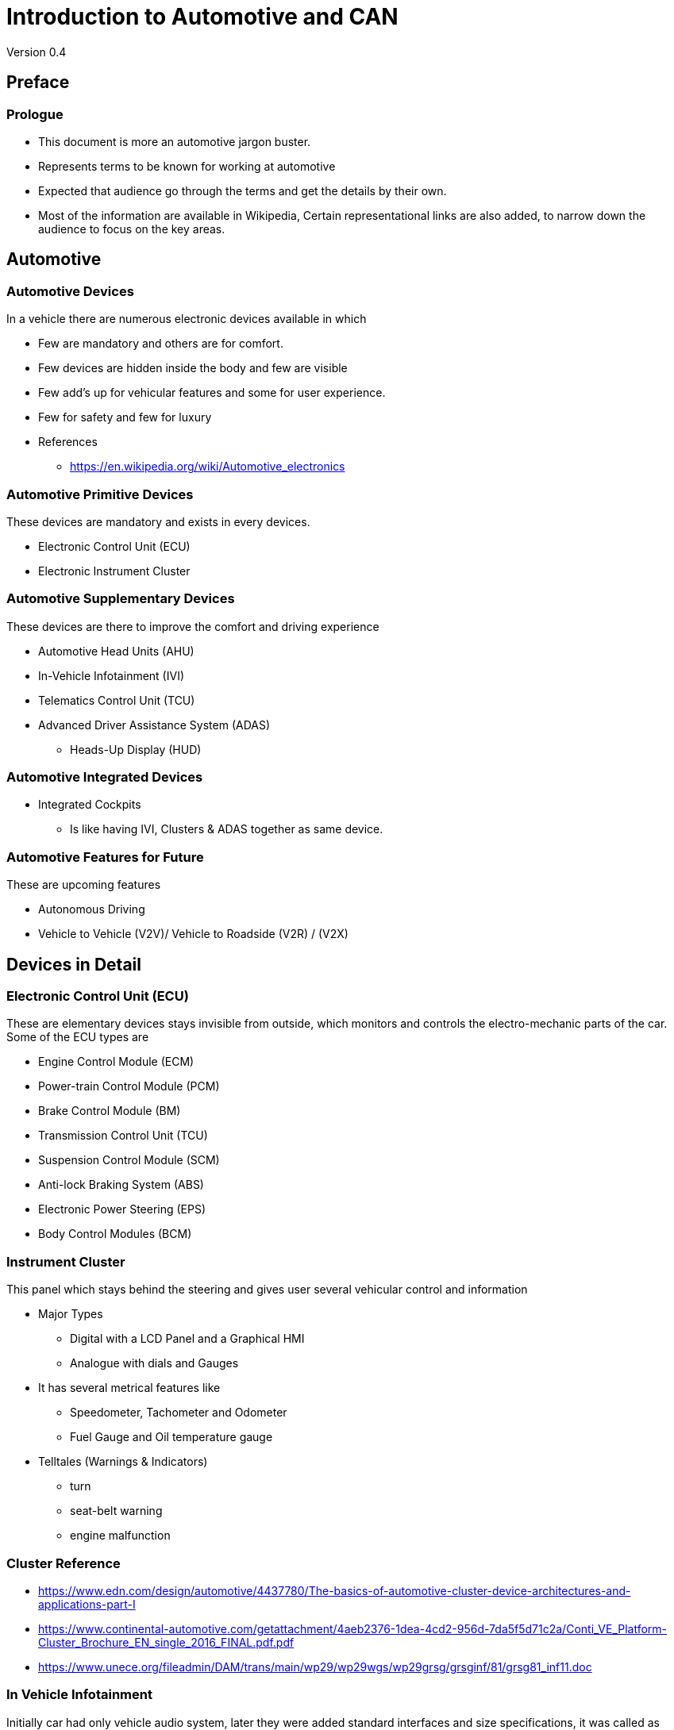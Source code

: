 = Introduction to Automotive and CAN
Version 0.4

== Preface

=== Prologue

* This document is more an automotive jargon buster.

* Represents terms to be known for working at automotive

* Expected that audience go through the terms and get the details by
  their own.

* Most of the information are available in Wikipedia, Certain
  representational links are also added, to narrow down the audience
  to focus on the key areas.

== Automotive 

=== Automotive Devices

In a vehicle there are numerous electronic devices available in which

* Few are mandatory and others are for comfort.

* Few devices are hidden inside the body and few are visible

* Few add's up for vehicular features and some for user experience.

* Few for safety and few for luxury

* References 
  - https://en.wikipedia.org/wiki/Automotive_electronics

=== Automotive Primitive Devices

These devices are mandatory and exists in every devices.

* Electronic Control Unit (ECU)

* Electronic Instrument Cluster

=== Automotive Supplementary Devices

These devices are there to improve the comfort and driving experience

* Automotive Head Units (AHU) 

* In-Vehicle Infotainment (IVI)

* Telematics Control Unit (TCU)

* Advanced Driver Assistance System (ADAS)
  - Heads-Up Display (HUD)

=== Automotive Integrated Devices

* Integrated Cockpits

  - Is like having IVI, Clusters & ADAS together as same device.

=== Automotive Features for Future

These are upcoming features

* Autonomous Driving

* Vehicle to Vehicle (V2V)/ Vehicle to Roadside (V2R) / (V2X)

== Devices in Detail

=== Electronic Control Unit (ECU)

These are elementary devices stays invisible from outside, which
monitors and controls the electro-mechanic parts of the car. Some of
the ECU types are

 * Engine Control Module (ECM)

 * Power-train Control Module (PCM)

 * Brake Control Module (BM)

 * Transmission Control Unit (TCU)

 * Suspension Control Module (SCM)

 * Anti-lock Braking System (ABS)

 * Electronic Power Steering (EPS) 

 * Body Control Modules (BCM)

=== Instrument Cluster

This panel which stays behind the steering and gives user several
vehicular control and information 

* Major Types 
  - Digital with a LCD Panel and a Graphical HMI
  - Analogue with dials and Gauges

* It has several metrical features like 
  - Speedometer, Tachometer and Odometer
  - Fuel Gauge and Oil temperature gauge 

* Telltales (Warnings & Indicators)
  - turn
  - seat-belt warning
  - engine malfunction
  
=== Cluster Reference

  - https://www.edn.com/design/automotive/4437780/The-basics-of-automotive-cluster-device-architectures-and-applications-part-I

  - https://www.continental-automotive.com/getattachment/4aeb2376-1dea-4cd2-956d-7da5f5d71c2a/Conti_VE_Platform-Cluster_Brochure_EN_single_2016_FINAL.pdf.pdf

  - https://www.unece.org/fileadmin/DAM/trans/main/wp29/wp29wgs/wp29grsg/grsginf/81/grsg81_inf11.doc

=== In Vehicle Infotainment

Initially car had only vehicle audio system, later they were added
standard interfaces and size specifications, it was called as
automotive head-unit(AHU).

The AHU were added with much more features to provide more
information like location, phone sync to user, where the infotainment
(information + entertainment) devices born.

=== Infotainment References
 
  - https://en.wikipedia.org/wiki/Automotive_head_unit

  - https://elearning.renesas.com/pluginfile.php/355/mod_folder/content/0/DevCon_On-the-Road/DevCon_On-the-Road/Automotive/Infotainment_and_Telematics_Solutions_with_Renesas_R-Car.pdf?forcedownload=1
  
  - http://support7.qnx.com/download/download/26204/QNX_CAR_Architecture_Guide.pdf

=== Telematics Devices

This devices when added to the vehicle makes it to be a connected
device, where the vehicle can be monitored and controlled from remote
machine.

=== Telematics References

  - http://www.ti.com/solution/telematics_control_unit?variantid=20402&subsystemid=21708

  - https://www.slideshare.net/embitel1/what-is-telematics-control-unit-tcu

  - https://www.fev.com/fileadmin/user_upload/DGE/Data_Sheets/DGE_TCU_Datasheet.pdf

=== ADAS

* Advanced Driver Assistance Systems the automotive devices which
  helps in improving the driving experience and road safety.

* Some of the features are supported in cluster and some are in
  infotainment.

* ADAS features are listed in
- https://en.wikipedia.org/wiki/Advanced_driver-assistance_systems

=== Autonomous Car

* https://en.wikipedia.org/wiki/Self-driving_car

== Software Architecture for ECUs and Clusters

=== Software Stack

----
                         +-----------+
                         |    App    |
   +------------+        +-----------+ 
   |     App    |        |    OS     |
   +------------+        +-----------+
   |     SBL    |        |    SBL    |
   +------------+        +-----------+  
   |     PBL    |        |    PBL    |
   +------------+        +-----------+
   |     MCU    |        |    MCU    |
   +------------+        +-----------+

----

=== Automotive OS

----                       
                           Complex OS
                         +-----------+
        OS               |    App    |
   +------------+        +-----------+ 
   |   App      |        |  Services |
   +------------+        +-----------+
   | Scheduler  |        | Scheduler |
   +------------+        +-----------+  
   |     HAL    |        |    HAL    |
   +------------+        +-----------+
   |     MCU    |        |    MCU    |
   +------------+        +-----------+

----


=== MCUs for automotive

* They might comply to automotive grade

* They might have automotive communication interfaces like CAN / LIN

* Example V850(Low End)/RH850(High End) from Renesas

* References
  - https://www.renesas.com/in/en/products/microcontrollers-microprocessors/rh850.html

=== Boot-loaders

* Primary Boot-loader (PBL)
  - Non upgradeable
  - Mandatory

* Secondary Boot-loader (SBL)
  - Upgradeable
  - optional

* They should support flash driver and communication interface
  driver(CAN / LIN)

* They should support feature of Reflashing new application and
  booting them.

=== Operating System

* It can be based on Non-OS solution

* Based on General Purpose RTOSes like

  - QNX  (Blackberry)
  - Integrity OS (Greenhills)

* Based on Automotive standard OS

  - Autosar Compliant
    -- Microsar (Vector)

  - OSEK / VDX Compliant

=== Application

* Network communication and diagnostics.

* Power management to handle sleep modes.

* Automotive sensor data and packet processing.

* HMI, Bezel buttons, telltales and beep management in case of
  clusters.

* Image download, verification and reflashing

=== Application Design

The automotive applications may use below different features based on
the complexity of the device
 
* Thread design on RTOS or Asynchronous state-machine design on Non-OS
  systems.

* Message based communication using central message broker.

* Microservices Architecture where separate thread for each
  functionality.

=== Standards in Application Dev

The automotive software development may follow below given standards
for code development.

* Functional Safety (ISO 26262) Specification.
  - Automotive Safety Integrity Level

* MISRA (ISO/TR 15497) is coding guidelines.

=== References

  - https://www.diva-portal.org/smash/get/diva2:580183/FULLTEXT01.pdf

  - https://vector.com/vi_flashbootloader_en.html

  - https://www.embitel.com/flash-bootloader-solutions-for-ecu-reprogramming

  - https://blog.parasoft.com/leveraging-automotive-development-standards-to-mitigate-risk

  - https://en.wikipedia.org/wiki/ISO_26262

  - https://en.wikipedia.org/wiki/Automotive_Safety_Integrity_Level

  - https://en.wikipedia.org/wiki/MISRA_C

  - https://www.embitel.com/blog/embedded-blog/understanding-how-iso-26262-asil-is-determined-for-automotive-applications

== Autosar

=== Autosar Architecture

* An POSIX like specification for Automotive OS

* Layered Architecture where Application works on higher layer and
  MCAL(microcontroler adaptation layer) at the bottom.

* All other OS facilities are provided as APIs and services.

* Software components are developed as callbacks and invoked by
  runtime environment(RTE).

* Most of the components supports RPC kind of interprocess
  communication for message passing.


=== Links

  * https://www.embitel.com/blog/embedded-blog/what-is-autosar-mcal-software-architecture

  * https://www.embitel.com/tag/autosar-development

  * https://retis.sssup.it/sites/default/files/lesson19_autosar.pdf
 
== Automotive Communication Interfaces

=== Automotive Network

* Since there were lots of electronic devices available in the car and
  there is a need for them to communicate between them.

* There came the need for vehicle network or vehicle communication bus
  through which the devices can communicate.

=== Vehicular Busses

* Data Communication Busses

  - CAN (Control Area Network)

  - LIN (Local Area Network)

  - K-Line (ISO 9141-2) - Deprecating

  - VAN (Vehicle Area Network)

  - FlexRay 

* Media Communication Busses

  - MOST (Media Oriented System Transport)

  - Ethernet AVB (Audio Video Bridging)

=== Vehicular Busses References

  - https://en.wikipedia.org/wiki/Vehicle_bus

  - https://www.nxp.com/files-static/training_pdf/20451_BUS_COMM_WBT.pdf

  - https://eng.umd.edu/~austin/enes489p/project-resources/SchmidAutoBusSystems.pdf

  - https://irjet.net/archives/V4/i7/IRJET-V4I7181.pdf

  - http://www.ni.com/white-paper/9733/en/

=== Vehicle Network Usage Profiles

* Vehicle Communication interfaces between ECUs and other devices.

* Diagnostics Interfaces

* Reprogramming Interfaces

* Acquisition and Calibration Interfaces

=== CAN

* CAN became the popular bus interface for data communication between
  devices.

=== CAN Architecture

* Multi Master / slave model

* Asynchronous Serial Communication

* Bidirection and Half Duplex Communication

* Link Layer protocol
  - Frames are broadcasted and segregated based in ID field

  - Flow control and Reliability through special frames 

* Message based communication

* Reference
  - http://www.ti.com/lit/an/sloa101b/sloa101b.pdf

=== Topology

* Line / Bus Topology

* Star Topology (CAN Splitter)

* Ring Topology (Less used)

* Reference
  - http://www.mindsensors.com/content/86-can-and-its-topology

  - https://people.kth.se/~kallej/papers/can_necs_handbook05.pdf

=== CAN Layers

  +---------------+   
  | CAN App       |
  +---------------+ \      
  | CAN Data Link |  |     
  +---------------+  | 	   CAN      
  | CAN PHY       |  |	   Hardware Module
  +---------------+ /

=== CAN Sub Layers 

* Application Layer

  - ECU Communication 
  - Diagnostics Applications

* Object Sub-layer

  - Message filtering & Status handling

* Transfer Sub-layer

  - Handles bit timing, framing, arbitration, acknowledgement, error
    detection and signalling.

* Physical Layer

  - Electrical representation of bits.

=== Framing in Link Layer

* Frame Types
  - Data Frames
  - Remote Data Frames
  - Error Frame
  - Overload Frame

* Frame Fields
  - Arbitration Fields
    - Identifier + RTR
  - Control Fields
    - Reserved + DLC
  - Data Fields
  
* References
  - http://esd.cs.ucr.edu/webres/can20.pdf

=== CAN Signalling & Encoding in Physical Layer

* CAN High / CAN Low

  - Differential Signals with resistor termination
 
  - CANH 5V/3.5V and CAN Low 0V/1.5V   - Dominant  - BitValue 0

  - CANH 2.5 V and CAN Low 2.5V        - Reccesive - BitValue 1 


----

  5.0V -----------------------------

               D      R       
  3.5V        ___ 
             /   \   
  2.5V  ____/     \______
            \  0  /   1
  1.5V       \___/   
  
 
 0.0V -----------------------------

----

=== Variants Based on PHY

* Speed
  - High Speed - 40 Kbit/s to 1 Mbit/sec
  - Low Speed  - 40 Kbit/s to 125 Kbits/sec

* Power
  - 5V Transceivers
  - 3V Transceivers

* Bus Termination
  - 120 Ohms End Termination (High Speed)
  - Per Device Termination   (Low Speed)

=== Variants based ON Link Layer

* Scalability
  - 11 bit Message ID
  - 29 bit Message ID

* Frame Type
  - Standard - 11 bit ID
  - Extended - 29 bit ID
  - Clasic   - 0 - 8 Byte Data 
  - FD       - 0 - 64 Byte Data

== CAN Standards and Variants

=== History

* Developed by Robert Bosch published to public as below standards.

* CAN 2.0 A - 11 bit Message ID 

* CAN 2.0 B - 29 bit Message ID

* CAN FD 1.0 - 64 byte data (Flexible Datarate)  

=== ISO  Standards

* ISO 11898 for CAN

* ISO 11898-1 - Data Link Layer 

* ISO 11898-2 - Physical Layer High Speed 

* ISO 11898-3 - Physical Layer Low Speed

=== CAN Stack

  +---------------+   
  | CAN App       |
  +---------------+   
  | CAN Stack     |
  +---------------+ \      
  | CAN Data Link |  |     
  +---------------+  | 	   CAN      
  | CAN PHY       |  |	   Hardware Module
  +---------------+ /

=== Class of Stacks 

* DoCAN UDS (ISO 15765-3) - Diagnostics

* KWP2000 (ISO 14230)     - Diagnostics

* UDS (ISO 14229)         - Diagnostics

* ISO TP (ISO 15765-2)    - Network and Transport Layer for CAN

* DoCAN OBD (ISO 15765-4) - External and Remote Diagnostics

* SAE J1939               - Vehicle Network & Diagnostics (Diesel Engine Vehicles)

* CCP & XCP               - CAN based Acquisition and Calibration

* CANopen                 - Embedded Automation

=== Protocol Stacks

* References

  - http://www.can-wiki.info/doku.php?id=can_higher_layer_protocols:main

  - https://www.embitel.com/automotive-insights/library-of-ecu-communication-and-diagnostics-stacks-for-automotive

  - https://www.embitel.com/blog/embedded-blog/kwp-2000-and-uds-protocols-for-vehicle-diagnostics-an-analysis-and-comparison
  
  - http://read.pudn.com/downloads168/doc/comm/774987/kp2000_2.pdf

  - http://read.pudn.com/downloads118/ebook/500929/14230-2.pdf

  - http://www.iosrjournals.org/iosr-jece/papers/Vol.%2010%20Issue%201/Version-1/D010112031.pdf

  - http://www.can-wiki.info/doku.php?id=can_higher_layer_protocols:main

  - https://automotive.softing.com/fileadmin/sof-files/pdf/de/ae/poster/UDS_Faltposter_softing2016.pdf
  
  - https://download.atlantis-press.com/article/25864359/pdf

  - https://www.sti-innsbruck.at/sites/default/files/courses/fileadmin/documents/vn-ws0809/03-vn-CAN-HLP.pdf

=== OnBoard Diagnostics

  - emissions-related on-board diagnostics (OBD) as specified in ISO
    15031,

  - world-wide harmonized on-board diagnostics (WWH-OBD) as specified
    in ISO 27145

  - enhanced vehicle diagnostics (emissions-related system diagnostics
    beyond legislated functionality, non-emissions-related system
    diagnostics),

  - end of life activation on on-board pyrotechnic devices(restraint
    system) (ISO 26021)

=== OBD References

  - https://en.wikipedia.org/wiki/OBD-II_PIDs

  - http://www.ni.com/pdf/manuals/372139d.pdf

=== Generic CAN Stack for Diagnostics

  +---------------+        
  | UDS           |
  +---------------+        
  | DoCAN         |   
 -+---------------+
  | CAN ISO TP    |   
  +---------------+   
  | CAN ISO TP    |     
  +---------------+ \      
  | CAN Data Link |  |     
  +---------------+  | 	   CAN      
  | CAN PHY       |  |	   Hardware Module
  +---------------+ /


=== CAN Specific Tools

* CAN Debuggers (Vector)
  - CANalayzer   - One Node Simulation
  - CANoe        - Multi Node Simulation
  - CAPL         - Scripting Language
  - CANape       - Calibration 

* Alternative Tools

  - https://github.com/rbei-etas/busmaster 
  - https://www.gridconnect.com/products/can-usb-adapter-pcan-usb
  - https://www.csselectronics.com/screen/page/dbc-database-can-bus-conversion-wireshark-j1939-example/language/en

=== Automotive Specific Tools

* Static Analysis & Misra Compliance
  - Coverity

* Unit Testing
  - Vectorcast

* JTAG Debugger
  - Lauterbach

=== Opensource CAN Devices & Stacks

* SocketCAN in Linux 
  - RAW, BCM, ISOTP & SAEJ1939

* Openxc - Opensource OBD-II platform with ISOTP and UDS protocol
  implementation

* Reference 

  - https://elinux.org/index.php?title=CAN_Bus
  - https://elinux.org/Can-utils
  - https://github.com/GENIVI/CANdevStudio
  - https://github.com/openxc

* 
